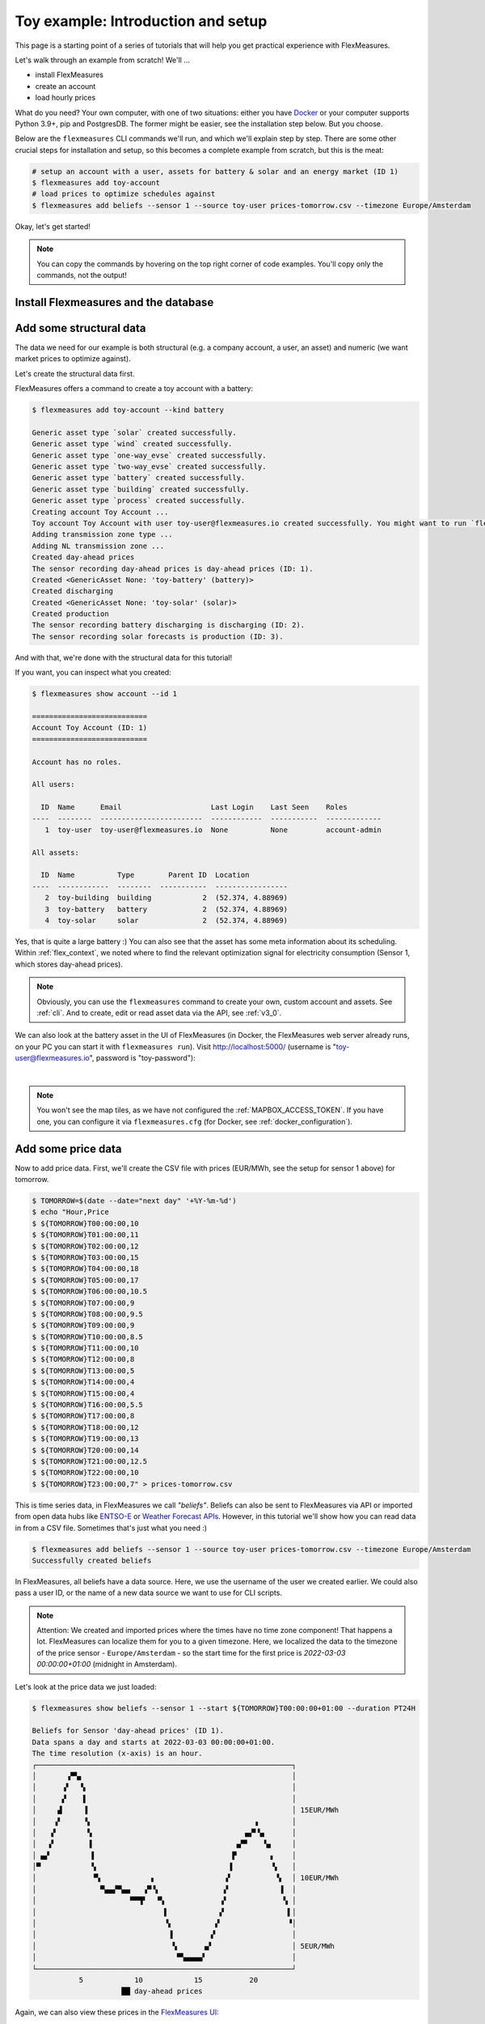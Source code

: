 .. _tut_install_load_data:

Toy example: Introduction and setup
===================================

This page is a starting point of a series of tutorials that will help you get practical experience with FlexMeasures.

Let's walk through an example from scratch! We'll ... 

- install FlexMeasures
- create an account
- load hourly prices

What do you need? Your own computer, with one of two situations: either you have `Docker <https://www.docker.com/>`_ or your computer supports Python 3.9+, pip and PostgresDB. The former might be easier, see the installation step below. But you choose.

Below are the ``flexmeasures`` CLI commands we'll run, and which we'll explain step by step. There are some other crucial steps for installation and setup, so this becomes a complete example from scratch, but this is the meat:

.. code-block:: bash

    # setup an account with a user, assets for battery & solar and an energy market (ID 1)
    $ flexmeasures add toy-account
    # load prices to optimize schedules against
    $ flexmeasures add beliefs --sensor 1 --source toy-user prices-tomorrow.csv --timezone Europe/Amsterdam


Okay, let's get started!


.. note:: You can copy the commands by hovering on the top right corner of code examples. You'll copy only the commands, not the output!

Install Flexmeasures and the database
---------------------------------------

.. tabs::

  .. tab:: Docker

        If `docker <https://www.docker.com/>`_ is running on your system, you're good to go. Otherwise, see `here <https://docs.docker.com/get-docker/>`_.

        We start by installing the FlexMeasures platform, and then use Docker to run a postgres database and tell FlexMeasures to create all tables.

        .. code-block:: bash

            $ docker pull lfenergy/flexmeasures:latest
            $ docker pull postgres
            $ docker network create flexmeasures_network

        .. note:: A tip on Linux/macOS ― You might have the ``docker`` command, but need `sudo` rights to execute it.
                  ``alias docker='sudo docker'`` enables you to still run this tutorial.

        After running these commands, we can start the Postgres database and the FlexMeasures app with the following commands:

        .. code-block:: bash

            $ docker run --rm --name flexmeasures-tutorial-db -e POSTGRES_PASSWORD=fm-db-passwd -e POSTGRES_DB=flexmeasures-db -d --network=flexmeasures_network postgres:latest
            $ docker run --rm --name flexmeasures-tutorial-fm --env SQLALCHEMY_DATABASE_URI=postgresql://postgres:fm-db-passwd@flexmeasures-tutorial-db:5432/flexmeasures-db --env SECRET_KEY=notsecret --env SECURITY_TOTP_SECRETS={"1": "something-secret"} --env FLEXMEASURES_ENV=development --env LOGGING_LEVEL=INFO -d --network=flexmeasures_network -p 5000:5000 lfenergy/flexmeasures

        When the app has started, the FlexMeasures UI should be available at http://localhost:5000 in your browser.

        .. include:: ../notes/macOS-docker-port-note.rst

        To establish the FlexMeasures database structure, execute:

        .. code-block:: bash

            $ docker exec flexmeasures-tutorial-fm bash -c "flexmeasures db upgrade"

        Now - what's *very important* to remember is this: The rest of this tutorial will happen *inside* the ``flexmeasures-tutorial-fm`` container! This is how you hop inside the container and run a terminal there:

        .. code-block:: bash

            $ docker exec -it flexmeasures-tutorial-fm bash

        To leave the container session, hold CTRL-D or type "exit".

        To stop the containers, you can type

        .. code-block:: bash

            $ docker stop flexmeasures-tutorial-db
            $ docker stop flexmeasures-tutorial-fm

        To start the containers again, do this (note that re-running the `docker run` commands above *deletes and re-creates* all data!):

        .. code-block:: bash

            $ docker start flexmeasures-tutorial-db
            $ docker start flexmeasures-tutorial-fm

        .. note:: Got docker-compose? You could run this tutorial with 5 containers :) ― Go to :ref:`docker-compose-tutorial`.

  .. tab:: On your PC

        This example is from scratch, so we'll assume you have nothing prepared but a (Unix) computer with Python (3.9+) and two well-known developer tools, `pip <https://pip.pypa.io>`_ and `postgres <https://www.postgresql.org/download/>`_.

        We'll create a database for FlexMeasures:

        .. code-block:: bash

            $ sudo -i -u postgres
            $ createdb -U postgres flexmeasures-db
            $ createuser --pwprompt -U postgres flexmeasures-user      # enter your password, we'll use "fm-db-passwd"
            $ exit

        Then, we can install FlexMeasures itself, set some variables and tell FlexMeasures to create all tables:

        .. code-block:: bash

            $ pip install flexmeasures
            $ pip install highspy
            $ export SQLALCHEMY_DATABASE_URI="postgresql://flexmeasures-user:fm-db-passwd@localhost:5432/flexmeasures-db" SECRET_KEY=notsecret SECURITY_TOTP_SECRETS={"1": "notsecret"} LOGGING_LEVEL="INFO" DEBUG=0
            $ export FLEXMEASURES_ENV="development"
            $ flexmeasures db upgrade

        .. note:: When installing with ``pip``, on some platforms problems might come up (e.g. macOS, Windows). One reason is that FlexMeasures requires some libraries with lots of C code support (e.g. Numpy). One way out is to use Docker, which uses a prepared Linux image, so it'll definitely work.

        In case you want to re-run the tutorial, then it's recommended to delete the old database and create a fresh one. Run the following command to create a clean database with a new user, where it is optional. If you don't provide the user, then the default `postgres` user will be used to create the database.

        .. code-block:: bash

            $ make clean-db db_name=flexmeasures-db [db_user=flexmeasures]

        To start the web application, you can run:

        .. code-block:: bash

            $ flexmeasures run

        When started, the FlexMeasures UI should be available at http://localhost:5000 in your browser.

        .. include:: ../notes/macOS-port-note.rst


.. _tut_load_data:

Add some structural data
---------------------------------------

The data we need for our example is both structural (e.g. a company account, a user, an asset) and numeric (we want market prices to optimize against).

Let's create the structural data first.

FlexMeasures offers a command to create a toy account with a battery:

.. code-block:: bash

    $ flexmeasures add toy-account --kind battery

    Generic asset type `solar` created successfully.
    Generic asset type `wind` created successfully.
    Generic asset type `one-way_evse` created successfully.
    Generic asset type `two-way_evse` created successfully.
    Generic asset type `battery` created successfully.
    Generic asset type `building` created successfully.
    Generic asset type `process` created successfully.
    Creating account Toy Account ...
    Toy account Toy Account with user toy-user@flexmeasures.io created successfully. You might want to run `flexmeasures show account --id 1`
    Adding transmission zone type ...
    Adding NL transmission zone ...
    Created day-ahead prices
    The sensor recording day-ahead prices is day-ahead prices (ID: 1).
    Created <GenericAsset None: 'toy-battery' (battery)>
    Created discharging
    Created <GenericAsset None: 'toy-solar' (solar)>
    Created production
    The sensor recording battery discharging is discharging (ID: 2).
    The sensor recording solar forecasts is production (ID: 3).



And with that, we're done with the structural data for this tutorial!

If you want, you can inspect what you created:

.. code-block:: bash

    $ flexmeasures show account --id 1

    ===========================
    Account Toy Account (ID: 1)
    ===========================

    Account has no roles.

    All users:
    
      ID  Name      Email                     Last Login    Last Seen    Roles
    ----  --------  ------------------------  ------------  -----------  -------------
       1  toy-user  toy-user@flexmeasures.io  None          None         account-admin

    All assets:
    
      ID  Name          Type        Parent ID  Location
    ----  ------------  --------  -----------  -----------------
       2  toy-building  building            2  (52.374, 4.88969)
       3  toy-battery   battery             2  (52.374, 4.88969)
       4  toy-solar     solar               2  (52.374, 4.88969)

.. code-block:: bash
    :emphasize-lines: 30

    $ flexmeasures show asset --id 2

    =========================
    Asset toy-building (ID: 2)
    =========================

    Type      Location           Attributes
    -------   -----------------  ----------------------------
    building  (52.374, 4.88969)

    ====================================
    Child assets of toy-building (ID: 2)
    ====================================

    ID       Name               Type
    -------  -----------------  ----------------------------
    3        toy-battery        battery
    4        toy-solar          solar

    No sensors in asset ...

    $ flexmeasures show asset --id 3

    ===================================
    Asset toy-battery (ID: 3)
    Child of asset toy-building (ID: 2)
    ===================================
    Type     Location           Flex-Context                      Sensors to show      Attributes
    -------  -----------------  --------------------------------  -------------------  -----------------------
    battery  (52.374, 4.88969)  consumption-price: {'sensor': 1}  Prices: [1]          capacity_in_mw: 500 kVA
                                                                  Power flows: [3, 2]  min_soc_in_mwh: 0.05
                                                                                       max_soc_in_mwh: 0.45

    ====================================
    Child assets of toy-battery (ID: 3)
    ====================================

    No child assets ...

    All sensors in asset:
    
      ID  Name         Unit    Resolution    Timezone          Attributes
    ----  -----------  ------  ------------  ----------------  ------------
       2  discharging  MW      15 minutes    Europe/Amsterdam
    

Yes, that is quite a large battery :) 
You can also see that the asset has some meta information about its scheduling. Within :ref:`flex_context`, we noted where to find the relevant optimization signal for electricity consumption (Sensor 1, which stores day-ahead prices). 

.. note:: Obviously, you can use the ``flexmeasures`` command to create your own, custom account and assets. See :ref:`cli`. And to create, edit or read asset data via the API, see :ref:`v3_0`.

We can also look at the battery asset in the UI of FlexMeasures (in Docker, the FlexMeasures web server already runs, on your PC you can start it with ``flexmeasures run``).
Visit `http://localhost:5000/ <http://localhost:5000/>`_ (username is "toy-user@flexmeasures.io", password is "toy-password"):

.. image:: https://github.com/FlexMeasures/screenshots/raw/main/tut/toy-schedule/asset-view-dashboard.png
    :align: center
|

.. note:: You won't see the map tiles, as we have not configured the :ref:`MAPBOX_ACCESS_TOKEN`. If you have one, you can configure it via ``flexmeasures.cfg`` (for Docker, see :ref:`docker_configuration`).


.. _tut_toy_schedule_price_data:

Add some price data
---------------------------------------

Now to add price data. First, we'll create the CSV file with prices (EUR/MWh, see the setup for sensor 1 above) for tomorrow.

.. code-block:: bash

    $ TOMORROW=$(date --date="next day" '+%Y-%m-%d')
    $ echo "Hour,Price
    $ ${TOMORROW}T00:00:00,10
    $ ${TOMORROW}T01:00:00,11
    $ ${TOMORROW}T02:00:00,12
    $ ${TOMORROW}T03:00:00,15
    $ ${TOMORROW}T04:00:00,18
    $ ${TOMORROW}T05:00:00,17
    $ ${TOMORROW}T06:00:00,10.5
    $ ${TOMORROW}T07:00:00,9
    $ ${TOMORROW}T08:00:00,9.5
    $ ${TOMORROW}T09:00:00,9
    $ ${TOMORROW}T10:00:00,8.5
    $ ${TOMORROW}T11:00:00,10
    $ ${TOMORROW}T12:00:00,8
    $ ${TOMORROW}T13:00:00,5
    $ ${TOMORROW}T14:00:00,4
    $ ${TOMORROW}T15:00:00,4
    $ ${TOMORROW}T16:00:00,5.5
    $ ${TOMORROW}T17:00:00,8
    $ ${TOMORROW}T18:00:00,12
    $ ${TOMORROW}T19:00:00,13
    $ ${TOMORROW}T20:00:00,14
    $ ${TOMORROW}T21:00:00,12.5
    $ ${TOMORROW}T22:00:00,10
    $ ${TOMORROW}T23:00:00,7" > prices-tomorrow.csv

This is time series data, in FlexMeasures we call *"beliefs"*. Beliefs can also be sent to FlexMeasures via API or imported from open data hubs like `ENTSO-E <https://github.com/SeitaBV/flexmeasures-entsoe>`_ or `Weather Forecast APIs <https://github.com/flexmeasures/flexmeasures-weather>`_. However, in this tutorial we'll show how you can read data in from a CSV file. Sometimes that's just what you need :)

.. code-block:: bash

    $ flexmeasures add beliefs --sensor 1 --source toy-user prices-tomorrow.csv --timezone Europe/Amsterdam
    Successfully created beliefs

In FlexMeasures, all beliefs have a data source. Here, we use the username of the user we created earlier. We could also pass a user ID, or the name of a new data source we want to use for CLI scripts.

.. note:: Attention: We created and imported prices where the times have no time zone component! That happens a lot. FlexMeasures can localize them for you to a given timezone. Here, we localized the data to the timezone of the price sensor - ``Europe/Amsterdam`` - so the start time for the first price is `2022-03-03 00:00:00+01:00` (midnight in Amsterdam).

Let's look at the price data we just loaded:

.. code-block:: bash

    $ flexmeasures show beliefs --sensor 1 --start ${TOMORROW}T00:00:00+01:00 --duration PT24H
    
    Beliefs for Sensor 'day-ahead prices' (ID 1).
    Data spans a day and starts at 2022-03-03 00:00:00+01:00.
    The time resolution (x-axis) is an hour.
    ┌────────────────────────────────────────────────────────────┐
    │       ▗▀▚▖                                                 │
    │      ▗▘  ▝▖                                                │
    │      ▞    ▌                                                │
    │     ▟     ▐                                                │ 15EUR/MWh
    │    ▗▘     ▝▖                                      ▗        │
    │   ▗▘       ▚                                    ▄▞▘▚▖      │
    │   ▞        ▐                                  ▄▀▘   ▝▄     │
    │ ▄▞          ▌                                ▛        ▖    │
    │▀            ▚                               ▐         ▝▖   │
    │             ▝▚            ▖                ▗▘          ▝▖  │ 10EUR/MWh
    │               ▀▄▄▞▀▄▄   ▗▀▝▖               ▞            ▐  │
    │                      ▀▀▜▘  ▝▚             ▗▘             ▚ │
    │                              ▌            ▞               ▌│
    │                              ▝▖          ▞                ▝│
    │                               ▐         ▞                  │
    │                                ▚      ▗▞                   │ 5EUR/MWh
    │                                 ▀▚▄▄▄▄▘                    │
    └────────────────────────────────────────────────────────────┘
               5            10            15           20
                         ██ day-ahead prices



Again, we can also view these prices in the `FlexMeasures UI <http://localhost:5000/sensors/1>`_:

.. image:: https://github.com/FlexMeasures/screenshots/raw/main/tut/toy-schedule/sensor-data-prices.png
    :align: center
|

.. note:: Technically, these prices for tomorrow may be forecasts (depending on whether you are running through this tutorial before or after the day-ahead market's gate closure). You can also use FlexMeasures to compute forecasts yourself. See :ref:`tut_forecasting_scheduling`.


